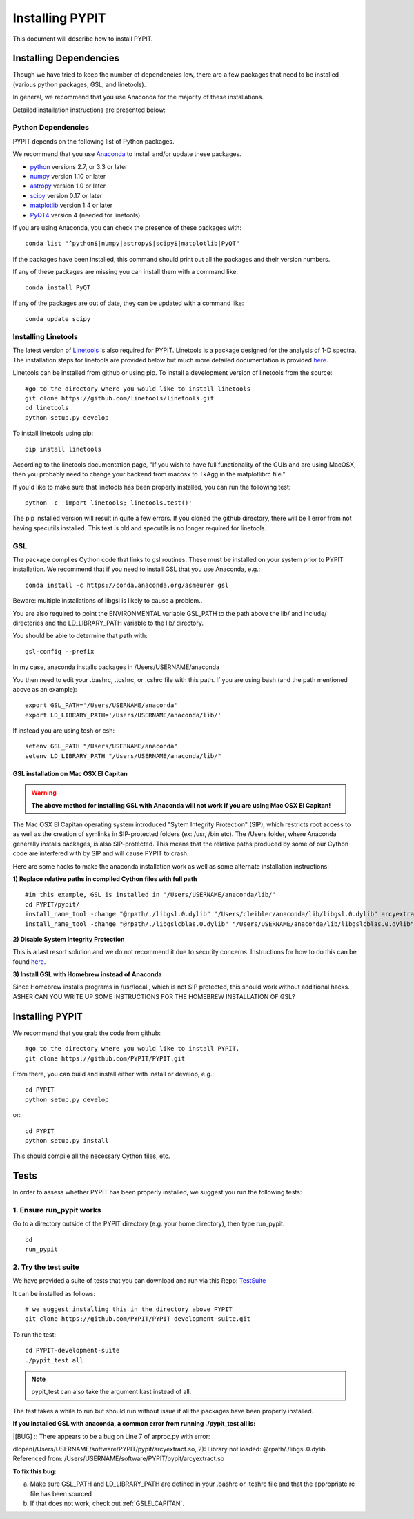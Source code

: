 .. highlight:: rest

****************
Installing PYPIT
****************

This document will describe how to install PYPIT.

Installing Dependencies
=======================
Though we have tried to keep the number of dependencies low, there are a few packages that need to be installed (various python packages, GSL, and linetools).

In general, we recommend that you use Anaconda for the majority of these installations. 

Detailed installation instructions are presented below:

Python Dependencies
-------------------

PYPIT depends on the following list of Python packages. 

We recommend that you use `Anaconda <https://www.continuum.io/downloads/>`_ to install and/or update these packages.

* `python <http://www.python.org/>`_ versions 2.7, or 3.3 or later
* `numpy <http://www.numpy.org/>`_ version 1.10 or later
* `astropy <http://www.astropy.org/>`_ version 1.0 or later
* `scipy <http://www.scipy.org/>`_ version 0.17 or later
* `matplotlib <http://matplotlib.org/>`_  version 1.4 or later
* `PyQT4 <https://wiki.python.org/moin/PyQt/>`_ version 4 (needed for linetools)

If you are using Anaconda, you can check the presence of these packages with::

	conda list "^python$|numpy|astropy$|scipy$|matplotlib|PyQT"

If the packages have been installed, this command should print out all the packages and their version numbers.  

If any of these packages are missing you can install them with a command like::

	conda install PyQT

If any of the packages are out of date, they can be updated with a command like::

	conda update scipy

Installing Linetools
--------------------
The latest version of `Linetools <https://github.com/linetools/linetools/>`_ is also required for PYPIT. 
Linetools is a package designed for the analysis of 1-D spectra. The installation steps for linetools are provided below but much more detailed documentation is provided `here <http://linetools.readthedocs.io/en/latest/install.html/>`_. 

Linetools can be installed from github or using pip. 
To install a development version of linetools from the source::

	#go to the directory where you would like to install linetools
	git clone https://github.com/linetools/linetools.git
	cd linetools
	python setup.py develop

To install linetools using pip::

	pip install linetools

According to the linetools documentation page, "If you wish to have full functionality of the GUIs and are using MacOSX, then you probably need to change your backend from macosx to TkAgg in the matplotlibrc file."

If you'd like to make sure that linetools has been properly installed, you can run the following test::

	python -c 'import linetools; linetools.test()'

The pip installed version will result in quite a few errors. If you cloned the github directory, there will be 1 error from not having specutils installed. This test is old and specutils is no longer required for linetools. 

GSL
---

The package complies Cython code that links to gsl routines.
These must be installed on your system prior to PYPIT installation.
We recommend that if you need to install GSL that you use Anaconda,
e.g.::

    conda install -c https://conda.anaconda.org/asmeurer gsl

Beware:  multiple installations of libgsl is likely to cause a problem..

You are also required to point the ENVIRONMENTAL variable
GSL_PATH to the path above the lib/ and include/ directories and the LD_LIBRARY_PATH variable to the lib/ directory.

You should be able to determine that path with::

    gsl-config --prefix

In my case, anaconda installs packages in /Users/USERNAME/anaconda 

You then need to edit your .bashrc, .tcshrc, or .cshrc file with this path.
If you are using bash (and the path mentioned above as an example)::

	export GSL_PATH='/Users/USERNAME/anaconda'
	export LD_LIBRARY_PATH='/Users/USERNAME/anaconda/lib/'

If instead you are using tcsh or csh::

	setenv GSL_PATH "/Users/USERNAME/anaconda"
	setenv LD_LIBRARY_PATH "/Users/USERNAME/anaconda/lib/"

.. _GSLELCAPITAN:

GSL installation on Mac OSX El Capitan
++++++++++++++++++++++++++++++++++++++
.. warning::

	**The above method for installing GSL with Anaconda will not work if you are using Mac OSX El Capitan!**

The Mac OSX El Capitan operating system introduced "Sytem Integrity Protection" (SIP), which restricts root access to as well as the creation of symlinks in SIP-protected folders (ex: /usr, /bin etc). The /Users folder, where Anaconda generally installs packages, is also SIP-protected. This means that the relative paths produced by some of our Cython code are interfered with by SIP and will cause PYPIT to crash. 


Here are some hacks to make the anaconda installation work as well as some alternate installation instructions:

**1) Replace relative paths in compiled Cython files with full path** 
::

	 #in this example, GSL is installed in '/Users/USERNAME/anaconda/lib/'
	 cd PYPIT/pypit/
	 install_name_tool -change "@rpath/./libgsl.0.dylib" "/Users/cleibler/anaconda/lib/libgsl.0.dylib" arcyextract.so
	 install_name_tool -change "@rpath/./libgslcblas.0.dylib" "/Users/USERNAME/anaconda/lib/libgslcblas.0.dylib" arcyextract.so
	 

**2) Disable System Integrity Protection**

This is a last resort solution and we do not recommend it due to security concerns. Instructions for how to do this can be found `here <https://www.quora.com/How-do-I-turn-off-the-rootless-in-OS-X-El-Capitan-10-11>`_. 


**3) Install GSL with Homebrew instead of Anaconda**

Since Homebrew installs programs in /usr/local , which is not SIP protected, this should work without additional hacks. 
ASHER CAN YOU WRITE UP SOME INSTRUCTIONS FOR THE HOMEBREW INSTALLATION OF GSL?


Installing PYPIT
================

We recommend that you grab the code from github::

	#go to the directory where you would like to install PYPIT.
	git clone https://github.com/PYPIT/PYPIT.git

From there, you can build and install either with install or develop, e.g.::

	cd PYPIT
	python setup.py develop

or::

	cd PYPIT
	python setup.py install

This should compile all the necessary Cython files, etc.

Tests
=====
In order to assess whether PYPIT has been properly installed, we suggest you run the following tests:

1. Ensure run_pypit works
----------------------------
Go to a directory outside of the PYPIT directory (e.g. your home directory), then type run_pypit. 
::

	cd
	run_pypit


2. Try the test suite
---------------------
We have provided a suite of tests that you can download and run via this Repo:
`TestSuite <https://github.com/PYPIT/PYPIT-development-suite>`_

It can be installed as follows::

	# we suggest installing this in the directory above PYPIT
	git clone https://github.com/PYPIT/PYPIT-development-suite.git

To run the test::

	cd PYPIT-development-suite
	./pypit_test all

.. note::

	pypit_test can also take the argument kast instead of all. 


The test takes a while to run but should run without issue if all the packages have been properly installed. 


**If you installed GSL with anaconda, a common error from running ./pypit_test all is:**

|[BUG]     :: There appears to be a bug on Line 7 of arproc.py with error:

| dlopen(/Users/USERNAME/software/PYPIT/pypit/arcyextract.so, 2): Library not loaded: @rpath/./libgsl.0.dylib

| Referenced from: /Users/USERNAME/software/PYPIT/pypit/arcyextract.so


**To fix this bug:**

a) Make sure GSL_PATH and LD_LIBRARY_PATH are defined in your .bashrc or .tcshrc file and that the appropriate rc file has been sourced

b) If that does not work, check out :ref:`GSLELCAPITAN`.
